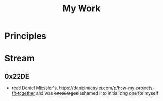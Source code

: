 :PROPERTIES:
:ID:       6ee22d70-0d07-477f-9756-db9e9ab10317
:END:
#+title: My Work
#+filetags: :meta:

* Principles

* Stream
** 0x22DE
- read [[id:e81a4a6d-05ba-452d-a94d-64533aa25ea3][Daniel Miessler]]'s, https://danielmiessler.com/p/how-my-projects-fit-together and was +encouraged+ ashamed into initializing one for myself
